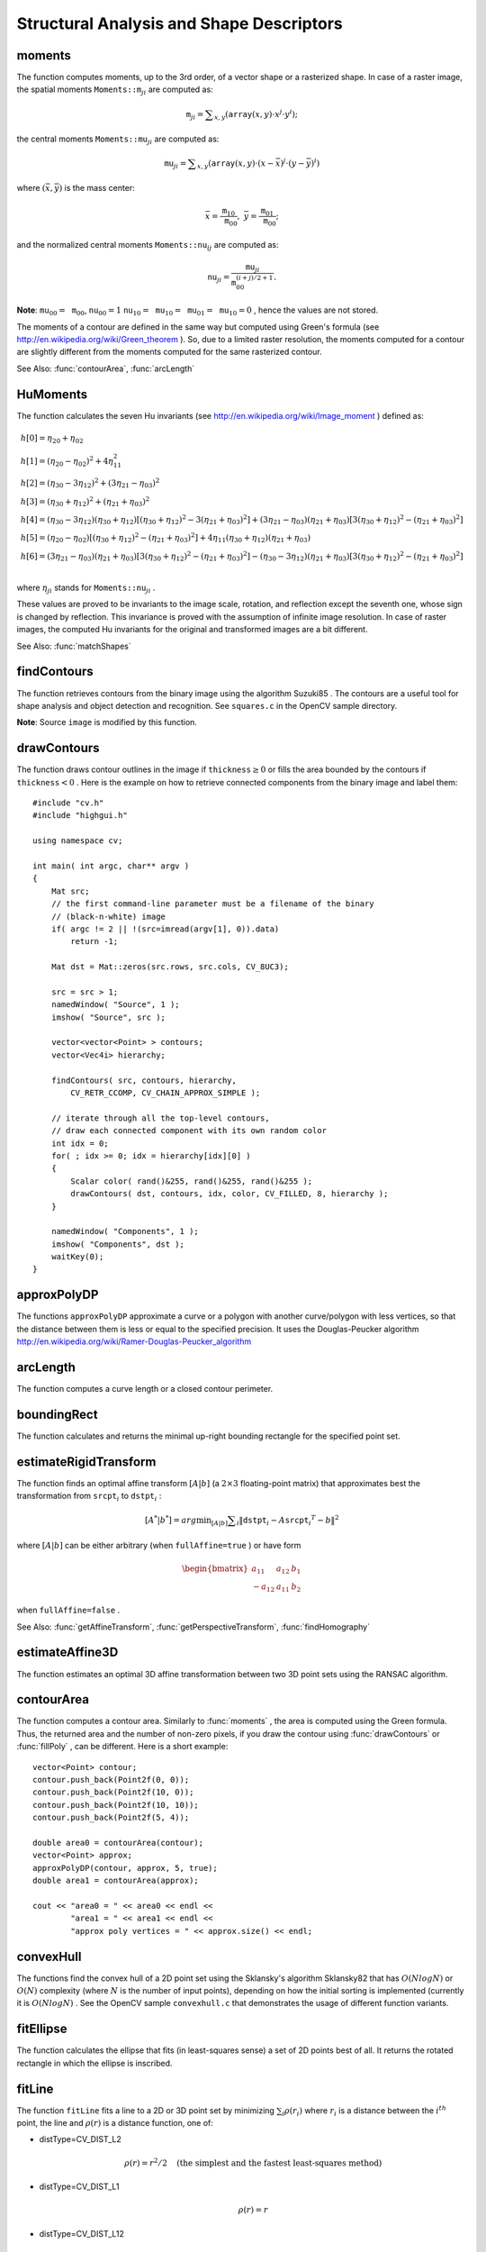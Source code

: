 Structural Analysis and Shape Descriptors
=========================================

.. highlight:: cpp

.. index:: moments

moments
-----------
.. c:function:: Moments moments( const Mat& array, bool binaryImage=false )

    Calculates all of the moments up to the third order of a polygon or rasterized shape where the class ``Moments`` is defined as: ::

    class Moments
    {
    public:
        Moments();
        Moments(double m00, double m10, double m01, double m20, double m11,
                double m02, double m30, double m21, double m12, double m03 );
        Moments( const CvMoments& moments );
        operator CvMoments() const;

        // spatial moments
        double  m00, m10, m01, m20, m11, m02, m30, m21, m12, m03;
        // central moments
        double  mu20, mu11, mu02, mu30, mu21, mu12, mu03;
        // central normalized moments
        double  nu20, nu11, nu02, nu30, nu21, nu12, nu03;
    };

    :param array: A raster image (single-channel, 8-bit or floating-point 2D array) or an array ( :math:`1 \times N`  or  :math:`N \times 1` ) of 2D points (``Point``  or  ``Point2f`` ).

    :param binaryImage: If it is true, all non-zero image pixels are treated as 1's. The parameter is used for images only.

The function computes moments, up to the 3rd order, of a vector shape or a rasterized shape.
In case of a raster image, the spatial moments
:math:`\texttt{Moments::m}_{ji}` are computed as:

.. math::

    \texttt{m} _{ji}= \sum _{x,y}  \left ( \texttt{array} (x,y)  \cdot x^j  \cdot y^i \right );

the central moments
:math:`\texttt{Moments::mu}_{ji}` are computed as:

.. math::

    \texttt{mu} _{ji}= \sum _{x,y}  \left ( \texttt{array} (x,y)  \cdot (x -  \bar{x} )^j  \cdot (y -  \bar{y} )^i \right )

where
:math:`(\bar{x}, \bar{y})` is the mass center:

.. math::

    \bar{x} = \frac{\texttt{m}_{10}}{\texttt{m}_{00}} , \; \bar{y} = \frac{\texttt{m}_{01}}{\texttt{m}_{00}};

and the normalized central moments
:math:`\texttt{Moments::nu}_{ij}` are computed as:

.. math::

    \texttt{nu} _{ji}= \frac{\texttt{mu}_{ji}}{\texttt{m}_{00}^{(i+j)/2+1}} .

**Note**:
:math:`\texttt{mu}_{00}=\texttt{m}_{00}`,
:math:`\texttt{nu}_{00}=1` 
:math:`\texttt{nu}_{10}=\texttt{mu}_{10}=\texttt{mu}_{01}=\texttt{mu}_{10}=0` , hence the values are not stored.

The moments of a contour are defined in the same way but computed using Green's formula
(see
http://en.wikipedia.org/wiki/Green_theorem
). So, due to a limited raster resolution, the moments computed for a contour are slightly different from the moments computed for the same rasterized contour.

See Also:
:func:`contourArea`,
:func:`arcLength`

.. index:: HuMoments

HuMoments
-------------
.. c:function:: void HuMoments( const Moments& moments, double h[7] )

    Calculates the seven Hu invariants.

    :param moments: Input moments computed with  :func:`moments` .
    :param h: Output Hu invariants.

The function calculates the seven Hu invariants (see
http://en.wikipedia.org/wiki/Image_moment
) defined as:

.. math::

    \begin{array}{l} h[0]= \eta _{20}+ \eta _{02} \\ h[1]=( \eta _{20}- \eta _{02})^{2}+4 \eta _{11}^{2} \\ h[2]=( \eta _{30}-3 \eta _{12})^{2}+ (3 \eta _{21}- \eta _{03})^{2} \\ h[3]=( \eta _{30}+ \eta _{12})^{2}+ ( \eta _{21}+ \eta _{03})^{2} \\ h[4]=( \eta _{30}-3 \eta _{12})( \eta _{30}+ \eta _{12})[( \eta _{30}+ \eta _{12})^{2}-3( \eta _{21}+ \eta _{03})^{2}]+(3 \eta _{21}- \eta _{03})( \eta _{21}+ \eta _{03})[3( \eta _{30}+ \eta _{12})^{2}-( \eta _{21}+ \eta _{03})^{2}] \\ h[5]=( \eta _{20}- \eta _{02})[( \eta _{30}+ \eta _{12})^{2}- ( \eta _{21}+ \eta _{03})^{2}]+4 \eta _{11}( \eta _{30}+ \eta _{12})( \eta _{21}+ \eta _{03}) \\ h[6]=(3 \eta _{21}- \eta _{03})( \eta _{21}+ \eta _{03})[3( \eta _{30}+ \eta _{12})^{2}-( \eta _{21}+ \eta _{03})^{2}]-( \eta _{30}-3 \eta _{12})( \eta _{21}+ \eta _{03})[3( \eta _{30}+ \eta _{12})^{2}-( \eta _{21}+ \eta _{03})^{2}] \\ \end{array}

where
:math:`\eta_{ji}` stands for
:math:`\texttt{Moments::nu}_{ji}` .

These values are proved to be invariants to the image scale, rotation, and reflection except the seventh one, whose sign is changed by reflection. This invariance is proved with the assumption of infinite image resolution. In case of raster images, the computed Hu invariants for the original and transformed images are a bit different.

See Also:
:func:`matchShapes`

.. index:: findContours

findContours
----------------
.. c:function:: void findContours( const Mat& image, vector<vector<Point> >& contours,                   vector<Vec4i>& hierarchy, int mode,                   int method, Point offset=Point())

.. c:function:: void findContours( const Mat& image, vector<vector<Point> >& contours,                   int mode, int method, Point offset=Point())

    Finds contours in a binary image.

    :param image: Source, an 8-bit single-channel image. Non-zero pixels are treated as 1's. Zero pixels remain 0's, so the image is treated as  ``binary`` . You can use  :func:`compare` ,  :func:`inRange` ,  :func:`threshold` ,  :func:`adaptiveThreshold` ,  :func:`Canny` , and others to create a binary image out of a grayscale or color one. The function modifies the  ``image``  while extracting the contours.

    :param contours: Detected contours. Each contour is stored as a vector of points.

    :param hiararchy: Optional output vector containing information about the image topology. It has as many elements as the number of contours. For each contour  ``contours[i]`` , the elements  ``hierarchy[i][0]`` ,  ``hiearchy[i][1]`` ,  ``hiearchy[i][2]`` , and  ``hiearchy[i][3]``  are set to 0-based indices in  ``contours``  of the next and previous contours at the same hierarchical level: the first child contour and the parent contour, respectively. If for a contour  ``i``  there are no next, previous, parent, or nested contours, the corresponding elements of  ``hierarchy[i]``  will be negative.

    :param mode: Contour retrieval mode.

            * **CV_RETR_EXTERNAL** retrieves only the extreme outer contours. It sets  ``hierarchy[i][2]=hierarchy[i][3]=-1``  for all the contours.

            * **CV_RETR_LIST** retrieves all of the contours without establishing any hierarchical relationships.

            * **CV_RETR_CCOMP** retrieves all of the contours and organizes them into a two-level hierarchy. At the top level, there are external boundaries of the components. At the second level, there are boundaries of the holes. If there is another contour inside a hole of a connected component, it is still put at the top level.

            * **CV_RETR_TREE** retrieves all of the contours and reconstructs a full hierarchy of nested contours. This full hierarchy is built and shown in the OpenCV  ``contours.c``  demo.

    :param method: Contour approximation method.

            * **CV_CHAIN_APPROX_NONE** stores absolutely all the contour points. That is, any 2 subsequent points ``(x1,y1)`` and ``(x2,y2)`` of the contour will be either horizontal, vertical or diagonal neighbors, that is, ``max(abs(x1-x2),abs(y2-y1))==1``.

            * **CV_CHAIN_APPROX_SIMPLE** compresses horizontal, vertical, and diagonal segments and leaves only their end points. For example, an up-right rectangular contour is encoded with 4 points.

            * **CV_CHAIN_APPROX_TC89_L1,CV_CHAIN_APPROX_TC89_KCOS** applies one of the flavors of the Teh-Chin chain approximation algorithm. See  TehChin89 for details.

    :param offset: Optional offset by which every contour point is shifted. This is useful if the contours are extracted from the image ROI and then they should be analyzed in the whole image context.

The function retrieves contours from the binary image using the algorithm
Suzuki85
. The contours are a useful tool for shape analysis and object detection and recognition. See ``squares.c`` in the OpenCV sample directory.

**Note**:
Source ``image`` is modified by this function.

.. index:: drawContours

drawContours
----------------
.. c:function:: void drawContours( Mat& image, const vector<vector<Point> >& contours,                   int contourIdx, const Scalar& color, int thickness=1,                   int lineType=8, const vector<Vec4i>& hierarchy=vector<Vec4i>(),                   int maxLevel=INT_MAX, Point offset=Point() )

    Draws contours outlines or filled contours.

    :param image: Destination image.

    :param contours: All the input contours. Each contour is stored as a point vector.

    :param contourIdx: Parameter indicating a contour to draw. If it is negative, all the contours are drawn.

    :param color: Color of the contours.
	
    :param thickness: Thickness of lines the contours are drawn with. If it is negative (for example,  ``thickness=CV_FILLED`` ), the contour interiors are
        drawn.

    :param lineType: Line connectivity. See  :func:`line`  for details.

    :param hierarchy: Optional information about hierarchy. It is only needed if you want to draw only some of the  contours (see  ``maxLevel`` ).

    :param maxLevel: Maximal level for drawn contours. If it is 0, only
        the specified contour is drawn. If it is 1, the function draws the contour(s) and all the nested contours. If it is 2, the function draws the contours, all the nested contours, all the nested-to-nested contours, and so on. This parameter is only taken into account when there is  ``hierarchy``  available.

    :param offset: Optional contour shift parameter. Shift all the drawn contours by the specified  :math:`\texttt{offset}=(dx,dy)` .

The function draws contour outlines in the image if
:math:`\texttt{thickness} \ge 0` or fills the area bounded by the contours if
:math:`\texttt{thickness}<0` . Here is the example on how to retrieve connected components from the binary image and label them: ::

    #include "cv.h"
    #include "highgui.h"

    using namespace cv;

    int main( int argc, char** argv )
    {
        Mat src;
        // the first command-line parameter must be a filename of the binary
        // (black-n-white) image
        if( argc != 2 || !(src=imread(argv[1], 0)).data)
            return -1;

        Mat dst = Mat::zeros(src.rows, src.cols, CV_8UC3);

        src = src > 1;
        namedWindow( "Source", 1 );
        imshow( "Source", src );

        vector<vector<Point> > contours;
        vector<Vec4i> hierarchy;

        findContours( src, contours, hierarchy,
            CV_RETR_CCOMP, CV_CHAIN_APPROX_SIMPLE );

        // iterate through all the top-level contours,
        // draw each connected component with its own random color
        int idx = 0;
        for( ; idx >= 0; idx = hierarchy[idx][0] )
        {
            Scalar color( rand()&255, rand()&255, rand()&255 );
            drawContours( dst, contours, idx, color, CV_FILLED, 8, hierarchy );
        }

        namedWindow( "Components", 1 );
        imshow( "Components", dst );
        waitKey(0);
    }

.. index:: approxPolyDP

approxPolyDP
----------------
.. c:function:: void approxPolyDP( const Mat& curve,                   vector<Point>& approxCurve,                   double epsilon, bool closed )

.. c:function:: void approxPolyDP( const Mat& curve,                   vector<Point2f>& approxCurve,                   double epsilon, bool closed )

    Approximates a polygonal curve(s) with the specified precision.

    :param curve: Polygon or curve to approximate. It must be  :math:`1 \times N`  or  :math:`N \times 1`  matrix of type  ``CV_32SC2``  or  ``CV_32FC2`` . You can also convert  ``vector<Point>``  or  ``vector<Point2f>`` to the matrix by calling the  ``Mat(const vector<T>&)``  constructor.

    :param approxCurve: Result of the approximation. The type should match the type of the input curve.

    :param epsilon: Parameter specifying the approximation accuracy. This is the maximum distance between the original curve and its approximation.

    :param closed: If true, the approximated curve is closed (its first and last vertices are connected). Otherwise, it is not closed.

The functions ``approxPolyDP`` approximate a curve or a polygon with another curve/polygon with less vertices, so that the distance between them is less or equal to the specified precision. It uses the Douglas-Peucker algorithm
http://en.wikipedia.org/wiki/Ramer-Douglas-Peucker_algorithm

.. index:: arcLength

arcLength
-------------
.. c:function:: double arcLength( const Mat& curve, bool closed )

    Calculates a contour perimeter or a curve length.

    :param curve: Input vector of 2D points represented either by  ``CV_32SC2``  or  ``CV_32FC2``  matrix, or by  ``vector<Point>`` /``vector<Point2f>``  converted to a matrix with the  ``Mat(const vector<T>&)``  constructor.

    :param closed: Flag indicating whether the curve is closed or not.

The function computes a curve length or a closed contour perimeter.

.. index:: boundingRect

boundingRect
----------------
.. c:function:: Rect boundingRect( const Mat& points )

    Calculates the up-right bounding rectangle of a point set.

    :param points: Input 2D point set represented either by  ``CV_32SC2``  or  ``CV_32FC2``  matrix, or by  ``vector<Point>`` /``vector<Point2f>``  converted to a matrix using the ``Mat(const vector<T>&)``  constructor.

The function calculates and returns the minimal up-right bounding rectangle for the specified point set.

.. index:: estimateRigidTransform

estimateRigidTransform
--------------------------
.. c:function:: Mat estimateRigidTransform( const Mat& srcpt, const Mat& dstpt,                            bool fullAffine )

    Computes an optimal affine transformation between two 2D point sets.

    :param srcpt: The first input 2D point set.

    :param dst: The second input 2D point set of the same size and the same type as  ``A`` .
	
    :param fullAffine: If true, the function finds an optimal affine transformation with no additional resrictions (6 degrees of freedom). Otherwise, the class of transformations to choose from is limited to combinations of translation, rotation, and uniform scaling (5 degrees of freedom).

The function finds an optimal affine transform
:math:`[A|b]` (a
:math:`2 \times 3` floating-point matrix) that approximates best the transformation from
:math:`\texttt{srcpt}_i` to
:math:`\texttt{dstpt}_i` : 

.. math::

    [A^*|b^*] = arg  \min _{[A|b]}  \sum _i  \| \texttt{dstpt} _i - A { \texttt{srcpt} _i}^T - b  \| ^2

where
:math:`[A|b]` can be either arbitrary (when ``fullAffine=true`` ) or have form

.. math::

    \begin{bmatrix} a_{11} & a_{12} & b_1  \\ -a_{12} & a_{11} & b_2  \end{bmatrix}

when ``fullAffine=false`` .

See Also:
:func:`getAffineTransform`,
:func:`getPerspectiveTransform`,
:func:`findHomography`

.. index:: estimateAffine3D

estimateAffine3D
--------------------
.. c:function:: int estimateAffine3D(const Mat& srcpt, const Mat& dstpt, Mat& out,                     vector<uchar>& outliers, double ransacThreshold = 3.0, double confidence = 0.99)

    Computes an optimal affine transformation between two 3D point sets.

    :param srcpt: The first input 3D point set.

    :param dstpt: The second input 3D point set.

    :param out: Output 3D affine transformation matrix  :math:`3 \times 4` .

    :param outliers: Output vector indicating which points are outliers.

    :param ransacThreshold: Maximum reprojection error in the RANSAC algorithm to consider a point as an inlier.

    :param confidence: The confidence level, between 0 and 1, that the estimated transformation will have. Anything between 0.95 and 0.99 is usually good enough. Too close to 1 values can slow down the estimation too much, lower than 0.8-0.9 confidence values can result in an incorrectly estimated transformation.

The function estimates an optimal 3D affine transformation between two 3D point sets using the RANSAC algorithm.

.. index:: contourArea

contourArea
---------------
.. c:function:: double contourArea( const Mat& contour )

    Calculates a contour area.

    :param contour: Contour vertices represented either by  ``CV_32SC2``  or  ``CV_32FC2``  matrix, or by  ``vector<Point>`` /``vector<Point2f>``  converted to a matrix using the ``Mat(const vector<T>&)``  constructor.

The function computes a contour area. Similarly to
:func:`moments` , the area is computed using the Green formula. Thus, the returned area and the number of non-zero pixels, if you draw the contour using
:func:`drawContours` or
:func:`fillPoly` , can be different.
Here is a short example: ::

    vector<Point> contour;
    contour.push_back(Point2f(0, 0));
    contour.push_back(Point2f(10, 0));
    contour.push_back(Point2f(10, 10));
    contour.push_back(Point2f(5, 4));

    double area0 = contourArea(contour);
    vector<Point> approx;
    approxPolyDP(contour, approx, 5, true);
    double area1 = contourArea(approx);

    cout << "area0 = " << area0 << endl <<
            "area1 = " << area1 << endl <<
            "approx poly vertices = " << approx.size() << endl;

.. index:: convexHull

convexHull
--------------
.. c:function:: void convexHull( const Mat& points, vector<int>& hull,                 bool clockwise=false )

.. c:function:: void convexHull( const Mat& points, vector<Point>& hull,                 bool clockwise=false )

.. c:function:: void convexHull( const Mat& points, vector<Point2f>& hull,                 bool clockwise=false )

    Finds the convex hull of a point set.

    :param points: Input 2D point set represented either by  ``CV_32SC2``  or  ``CV_32FC2``  matrix, or by  ``vector<Point>`` /``vector<Point2f>``  converted to a matrix using the ``Mat(const vector<T>&)``  constructor.

    :param hull: Output convex hull. It is either a vector of points that form the hull (must have the same type as the input points), or a vector of 0-based point indices of the hull points in the original array (since the set of convex hull points is a subset of the original point set).

    :param clockwise: If true, the output convex hull will be oriented clockwise. Otherwise, it will be oriented counter-clockwise. The usual screen coordinate system is assumed where the origin is at the top-left corner, x axis is oriented to the right, and y axis is oriented downwards.

The functions find the convex hull of a 2D point set using the Sklansky's algorithm
Sklansky82
that has
:math:`O(N logN)` or
:math:`O(N)` complexity (where
:math:`N` is the number of input points), depending on how the initial sorting is implemented (currently it is
:math:`O(N logN)` . See the OpenCV sample ``convexhull.c`` that demonstrates the usage of different function variants.

.. index:: fitEllipse

fitEllipse
--------------
.. c:function:: RotatedRect fitEllipse( const InputArray& points )

    Fits an ellipse around a set of 2D points.

    :param points: Input 2D point set represented either by  ``CV_32SC2``  or  ``CV_32FC2``  matrix, or by  ``vector<Point>`` or ``vector<Point2f>``.

The function calculates the ellipse that fits (in least-squares sense) a set of 2D points best of all. It returns the rotated rectangle in which the ellipse is inscribed.

.. index:: fitLine

fitLine
-----------
.. c:function:: void fitLine( const InputArray& points, OutputArray& line, int distType,              double param, double reps, double aeps )

    Fits a line to a 2D or 3D point set.

    :param points: Input 2D or 3D point set represented either by  ``CV_32SC2``  or  ``CV_32FC2``  matrix, or by ``vector<Point>``, ``vector<Point2f>``, ``vector<Point3i>`` or ``vector<Point3f>``.

    :param line: Output line parameters. In case of 2D fitting it should be ``Vec4f``, a vector of 4 floats  ``(vx, vy, x0, y0)``,  where  ``(vx, vy)``  is a normalized vector collinear to the line and  ``(x0, y0)``  is a point on the line. In case of 3D fitting, it should be ``Vec6f``, a vector of 6 floats  ``(vx, vy, vz, x0, y0, z0)``, where ``(vx, vy, vz)`` is a normalized vector collinear to the line and ``(x0, y0, z0)`` is a point on the line.

    :param distType: Distance used by the M-estimator (see the discussion).

    :param param: Numerical parameter ( ``C`` ) for some types of distances. If it is 0, an optimal value is chosen.

    :param reps, aeps: Sufficient accuracy for the radius (distance between the coordinate origin and the line) and angle, respectively. 0.01 would be a good default value for both.

The function ``fitLine`` fits a line to a 2D or 3D point set by minimizing
:math:`\sum_i \rho(r_i)` where
:math:`r_i` is a distance between the
:math:`i^{th}` point, the line and
:math:`\rho(r)` is a distance function, one of:

* distType=CV\_DIST\_L2

    .. math::

        \rho (r) = r^2/2  \quad \text{(the simplest and the fastest least-squares method)}

* distType=CV\_DIST\_L1

    .. math::

        \rho (r) = r

* distType=CV\_DIST\_L12

    .. math::

        \rho (r) = 2  \cdot ( \sqrt{1 + \frac{r^2}{2}} - 1)

* distType=CV\_DIST\_FAIR

    .. math::

        \rho \left (r \right ) = C^2  \cdot \left (  \frac{r}{C} -  \log{\left(1 + \frac{r}{C}\right)} \right )  \quad \text{where} \quad C=1.3998

* distType=CV\_DIST\_WELSCH

    .. math::

        \rho \left (r \right ) =  \frac{C^2}{2} \cdot \left ( 1 -  \exp{\left(-\left(\frac{r}{C}\right)^2\right)} \right )  \quad \text{where} \quad C=2.9846

* distType=CV\_DIST\_HUBER

    .. math::

        \rho (r) =  \fork{r^2/2}{if $r < C$}{C \cdot (r-C/2)}{otherwise} \quad \text{where} \quad C=1.345

The algorithm is based on the M-estimator (
http://en.wikipedia.org/wiki/M-estimator
) technique that iteratively fits the line using the weighted least-squares algorithm. After each iteration the weights
:math:`w_i` are adjusted to be inversely proportional to
:math:`\rho(r_i)` .

.. index:: isContourConvex

isContourConvex
-------------------
.. c:function:: bool isContourConvex( const InputArray& contour )

    Tests a contour convexity.

    :param contour: Tested contour, a matrix of type ``CV_32SC2``  or  ``CV_32FC2`` , or  ``vector<Point>`` or ``vector<Point2f>``.

The function tests whether the input contour is convex or not. The contour must be simple, that is, without self-intersections. Otherwise, the function output is undefined.

.. index:: minAreaRect

minAreaRect
---------------
.. c:function:: RotatedRect minAreaRect( const InputArray& points )

    Finds a rotated rectangle of the minimum area enclosing the input 2D point set.

    :param points: Input 2D point set represented either by  ``CV_32SC2``  or  ``CV_32FC2``  matrix, or by  ``vector<Point>`` or ``vector<Point2f>``.

The function calculates and returns the minimum-area bounding rectangle (possibly rotated) for a specified point set. See the OpenCV sample ``minarea.cpp`` .

.. index:: minEnclosingCircle

minEnclosingCircle
----------------------
.. c:function:: void minEnclosingCircle( const InputArray& points, Point2f& center, float& radius )

    Finds a circle of the minimum area enclosing a 2D point set.

    :param points: Input 2D point set represented either by  ``CV_32SC2``  or  ``CV_32FC2``  matrix, or by  ``vector<Point>`` or ``vector<Point2f>``.

    :param center: Output center of the circle.

    :param radius: Output radius of the circle.

The function finds the minimal enclosing circle of a 2D point set using an iterative algorithm. See the OpenCV sample ``minarea.cpp`` .

.. index:: matchShapes

matchShapes
---------------
.. c:function:: double matchShapes( const InputArray& object1, const InputArray& object2, int method, double parameter=0 )

    Compares two shapes.

    :param object1: The first contour or grayscale image.

    :param object2: The second contour or grayscale image.

    :param method: Comparison method: ``CV_CONTOUR_MATCH_I1`` , \ ``CV_CONTOURS_MATCH_I2`` \
        or ``CV_CONTOURS_MATCH_I3``  (see the details below).

    :param parameter: Method-specific parameter (not supported now).

The function compares two shapes. All three implemented methods use the Hu invariants (see
:func:`HuMoments` ) as follows (
:math:`A` denotes ``object1``,:math:`B` denotes ``object2`` ):

* method=CV\_CONTOUR\_MATCH\_I1

    .. math::

        I_1(A,B) =  \sum _{i=1...7}  \left |  \frac{1}{m^A_i} -  \frac{1}{m^B_i} \right |

* method=CV\_CONTOUR\_MATCH\_I2

    .. math::

        I_2(A,B) =  \sum _{i=1...7}  \left | m^A_i - m^B_i  \right |

* method=CV\_CONTOUR\_MATCH\_I3

    .. math::

        I_3(A,B) =  \sum _{i=1...7}  \frac{ \left| m^A_i - m^B_i \right| }{ \left| m^A_i \right| }

where

.. math::

    \begin{array}{l} m^A_i =  \mathrm{sign} (h^A_i)  \cdot \log{h^A_i} \\ m^B_i =  \mathrm{sign} (h^B_i)  \cdot \log{h^B_i} \end{array}

and
:math:`h^A_i, h^B_i` are the Hu moments of
:math:`A` and
:math:`B` , respectively.

.. index:: pointPolygonTest

pointPolygonTest
--------------------
.. c:function:: double pointPolygonTest( const InputArray& contour, Point2f pt, bool measureDist )

    Performs a point-in-contour test.

    :param contour: Input contour.

    :param pt: Point tested against the contour.

    :param measureDist: If true, the function estimates the signed distance from the point to the nearest contour edge. Otherwise, the function only checks if the point is inside a contour or not.

The function determines whether the
point is inside a contour, outside, or lies on an edge (or coincides
with a vertex). It returns positive (inside), negative (outside), or zero (on an edge) value,
correspondingly. When ``measureDist=false`` , the return value
is +1, -1, and 0, respectively. Otherwise, the return value
is a signed distance between the point and the nearest contour
edge.

Here is a sample output of the function where each image pixel is tested against the contour.

.. image:: pics/pointpolygon.png

